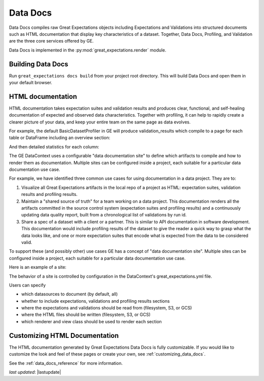 .. _data_docs:

###################
Data Docs
###################

Data Docs compiles raw Great Expectations objects including Expectations and
Validations into structured documents such as HTML documentation that display
key characteristics of a dataset. Together, Data Docs, Profiling, and Validation
are the three core services offered by GE.


Data Docs is implemented in the :py:mod:`great_expectations.render` module.

*******************
Building Data Docs
*******************

Run ``great_expectations docs build`` from your project root directory. This
will build Data Docs and open them in your default browser.

*******************
HTML documentation
*******************

HTML documentation takes expectation suites and validation results and produces clear, functional, and self-healing
documentation of expected and observed data characteristics. Together with profiling, it can help to rapidly create
a clearer picture of your data, and keep your entire team on the same page as data evolves.

For example, the default BasicDatasetProfiler in GE will produce validation_results which compile to a page for each
table or DataFrame including an overview section:

.. image:: ../images/movie_db_profiling_screenshot_2.jpg

And then detailed statistics for each column:

.. image:: ../images/movie_db_profiling_screenshot_1.jpg


The GE DataContext uses a configurable "data documentation site" to define which artifacts to compile and how to render them as documentation. Multiple sites can be configured inside a project, each suitable for a particular data documentation use case.

For example, we have identified three common use cases for using documentation in a data project. They are to:

1. Visualize all Great Expectations artifacts in the local repo of a project as HTML: expectation suites, validation results and profiling results.
2. Maintain a "shared source of truth" for a team working on a data project. This documentation renders all the artifacts committed in the source control system (expectation suites and profiling results) and a continuously updating data quality report, built from a chronological list of validations by run id.
3. Share a spec of a dataset with a client or a partner. This is similar to API documentation in software development. This documentation would include profiling results of the dataset to give the reader a quick way to grasp what the data looks like, and one or more expectation suites that encode what is expected from the data to be considered valid.

To support these (and possibly other) use cases GE has a concept of "data documentation site". Multiple sites can be configured inside a project, each suitable for a particular data documentation use case.

Here is an example of a site:

.. image:: ../images/data_doc_site_index_page.png

The behavior of a site is controlled by configuration in the DataContext's great_expectations.yml file.

Users can specify

* which datasources to document (by default, all)
* whether to include expectations, validations and profiling results sections
* where the expectations and validations should be read from (filesystem, S3, or GCS)
* where the HTML files should be written (filesystem, S3, or GCS)
* which renderer and view class should be used to render each section

********************************
Customizing HTML Documentation
********************************

The HTML documentation generated by Great Expectations Data Docs is fully customizable.  If you would like to customize the look and feel
of these pages or create your own, see :ref:`customizing_data_docs`.

See the :ref:`data_docs_reference` for more information.

*last updated*: |lastupdate|
